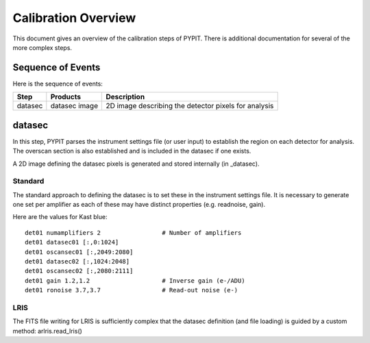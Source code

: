 .. highlight:: rest

====================
Calibration Overview
====================

This document gives an overview of the calibration
steps of PYPIT.  There is additional documentation
for several of the more complex steps.

Sequence of Events
==================

Here is the sequence of events:

========== ============= ===========================================
Step       Products      Description
========== ============= ===========================================
datasec    datasec image 2D image describing the detector pixels for analysis
========== ============= ===========================================

datasec
=======

In this step, PYPIT parses the instrument settings file
(or user input) to establish the region on each detector
for analysis.  The overscan section is also established
and is included in the datasec if one exists.

A 2D image defining the datasec pixels
is generated and stored internally (in _datasec).

Standard
--------

The standard approach to defining the datasec is to set these
in the instrument settings file.  It is necessary to generate
one set per amplifier as each of these may have distinct
properties (e.g. readnoise, gain).

Here are the values for Kast blue::

    det01 numamplifiers 2                 # Number of amplifiers
    det01 datasec01 [:,0:1024]
    det01 oscansec01 [:,2049:2080]
    det01 datasec02 [:,1024:2048]
    det01 oscansec02 [:,2080:2111]
    det01 gain 1.2,1.2                    # Inverse gain (e-/ADU)
    det01 ronoise 3.7,3.7                 # Read-out noise (e-)

LRIS
----

The FITS file writing for LRIS is sufficiently complex that the
datasec definition (and file loading)
is guided by a custom method: arlris.read_lris()
